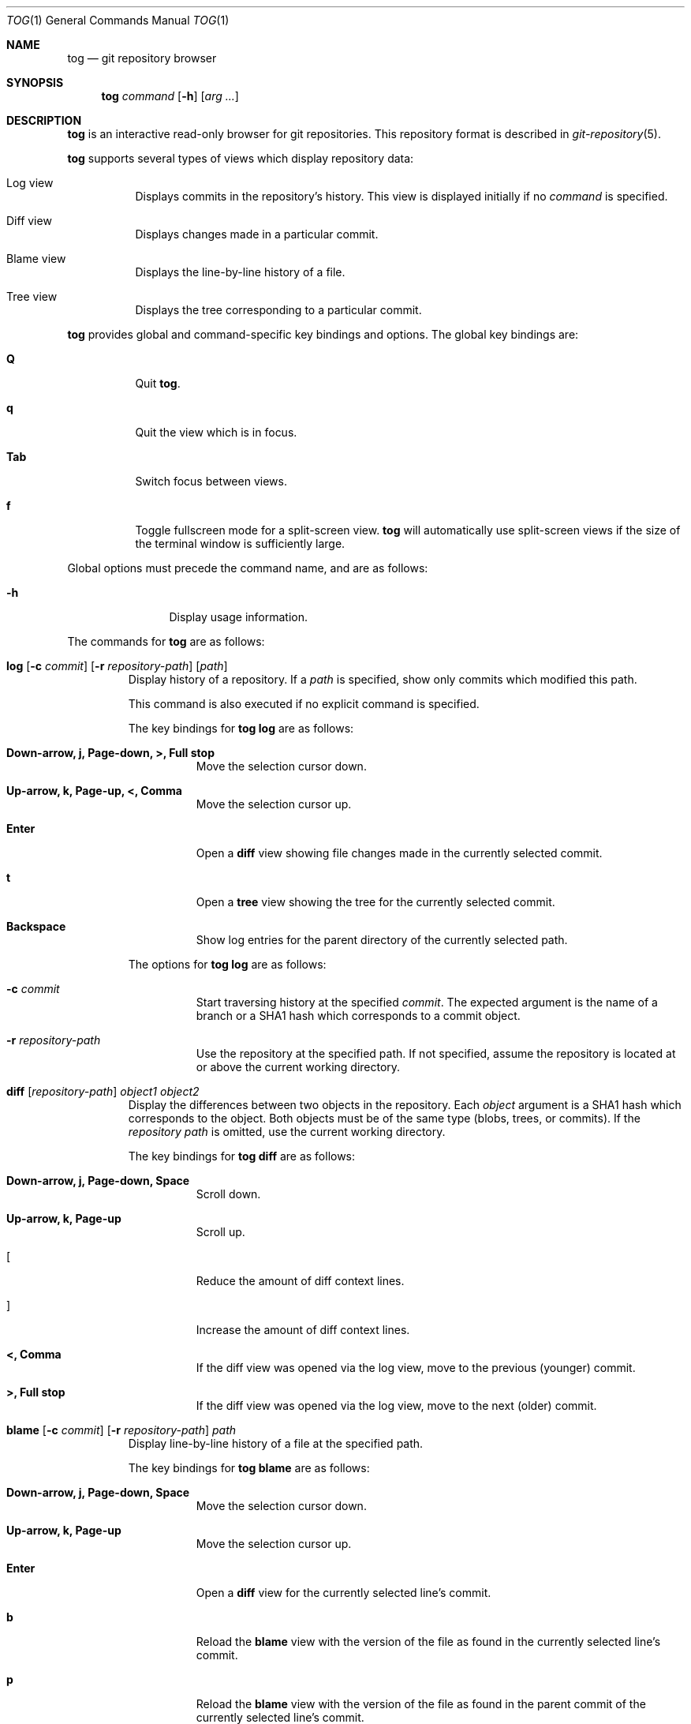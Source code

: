 .\"
.\" Copyright (c) 2018 Stefan Sperling
.\"
.\" Permission to use, copy, modify, and distribute this software for any
.\" purpose with or without fee is hereby granted, provided that the above
.\" copyright notice and this permission notice appear in all copies.
.\"
.\" THE SOFTWARE IS PROVIDED "AS IS" AND THE AUTHOR DISCLAIMS ALL WARRANTIES
.\" WITH REGARD TO THIS SOFTWARE INCLUDING ALL IMPLIED WARRANTIES OF
.\" MERCHANTABILITY AND FITNESS. IN NO EVENT SHALL THE AUTHOR BE LIABLE FOR
.\" ANY SPECIAL, DIRECT, INDIRECT, OR CONSEQUENTIAL DAMAGES OR ANY DAMAGES
.\" WHATSOEVER RESULTING FROM LOSS OF USE, DATA OR PROFITS, WHETHER IN AN
.\" ACTION OF CONTRACT, NEGLIGENCE OR OTHER TORTIOUS ACTION, ARISING OUT OF
.\" OR IN CONNECTION WITH THE USE OR PERFORMANCE OF THIS SOFTWARE.
.\"
.Dd $Mdocdate$
.Dt TOG 1
.Os
.Sh NAME
.Nm tog
.Nd git repository browser
.Sh SYNOPSIS
.Nm
.Ar command
.Op Fl h
.Op Ar arg ...
.Sh DESCRIPTION
.Nm
is an interactive read-only browser for git repositories.
This repository format is described in
.Xr git-repository 5 .
.Pp
.Nm
supports several types of views which display repository data:
.Bl -tag -width Ds
.It Log view
Displays commits in the repository's history.
This view is displayed initially if no
.Ar command
is specified.
.It Diff view
Displays changes made in a particular commit.
.It Blame view
Displays the line-by-line history of a file.
.It Tree view
Displays the tree corresponding to a particular commit.
.El
.Pp
.Nm
provides global and command-specific key bindings and options.
The global key bindings are:
.Bl -tag -width Ds
.It Cm Q
Quit
.Nm .
.It Cm q
Quit the view which is in focus.
.It Cm Tab
Switch focus between views.
.It Cm f
Toggle fullscreen mode for a split-screen view.
.Nm
will automatically use split-screen views if the size of the terminal
window is sufficiently large.
.El
.Pp
Global options must precede the command name, and are as follows:
.Bl -tag -width tenletters
.It Fl h
Display usage information.
.El
.Pp
The commands for
.Nm
are as follows:
.Bl -tag -width blame
.It Cm log [ Fl c Ar commit ] [ Fl r Ar repository-path ] [ path ]
Display history of a repository.
If a
.Ar path
is specified, show only commits which modified this path.
.Pp
This command is also executed if no explicit command is specified.
.Pp
The key bindings for
.Cm tog log
are as follows:
.Bl -tag -width Ds
.It Cm Down-arrow, j, Page-down, >, Full stop
Move the selection cursor down.
.It Cm Up-arrow, k, Page-up, <, Comma
Move the selection cursor up.
.It Cm Enter
Open a
.Cm diff
view showing file changes made in the currently selected commit.
.It Cm t
Open a 
.Cm tree
view showing the tree for the currently selected commit.
.It Cm Backspace
Show log entries for the parent directory of the currently selected path.
.El
.Pp
The options for
.Cm tog log
are as follows:
.Bl -tag -width Ds
.It Fl c Ar commit
Start traversing history at the specified
.Ar commit .
The expected argument is the name of a branch or a SHA1 hash which corresponds
to a commit object.
.It Fl r Ar repository-path
Use the repository at the specified path.
If not specified, assume the repository is located at or above the current
working directory.
.El
.It Cm diff [ Ar repository-path ] Ar object1 Ar object2
Display the differences between two objects in the repository.
Each
.Ar object
argument is a SHA1 hash which corresponds to the object.
Both objects must be of the same type (blobs, trees, or commits).
If the
.Ar repository path
is omitted, use the current working directory.
.Pp
The key bindings for
.Cm tog diff
are as follows:
.Bl -tag -width Ds
.It Cm Down-arrow, j, Page-down, Space
Scroll down.
.It Cm Up-arrow, k, Page-up
Scroll up.
.It Cm [
Reduce the amount of diff context lines.
.It Cm ]
Increase the amount of diff context lines.
.It Cm <, Comma
If the diff view was opened via the log view, move to the previous (younger)
commit.
.It Cm >, Full stop
If the diff view was opened via the log view, move to the next (older) commit.
.El
.It Cm blame [ Fl c Ar commit ] [ Fl r Ar repository-path ] Ar path
Display line-by-line history of a file at the specified path.
.Pp
The key bindings for
.Cm tog blame
are as follows:
.Bl -tag -width Ds
.It Cm Down-arrow, j, Page-down, Space
Move the selection cursor down.
.It Cm Up-arrow, k, Page-up
Move the selection cursor up.
.It Cm Enter
Open a
.Cm diff
view for the currently selected line's commit.
.It Cm b
Reload the
.Cm blame
view with the version of the file as found in the currently
selected line's commit.
.It Cm p
Reload the
.Cm blame
view with the version of the file as found in the parent commit of the
currently selected line's commit.
.It Cm B
Reload the
.Cm blame
view with the previously blamed commit.
.El
.Pp
The options for
.Cm tog blame
are as follows:
.Bl -tag -width Ds
.It Fl c Ar commit
Start traversing history at the specified
.Ar commit .
The expected argument is the name of a branch or a SHA1 hash which corresponds
to a commit object.
.It Fl r Ar repository-path
Use the repository at the specified path.
If not specified, assume the repository is located at or above the current
working directory.
.El
.It Cm tree [ Fl c Ar commit ] [ Ar repository-path ]
Display the repository tree.
If the
.Ar repository path
is omitted, assume the repository is located in the current working directory.
.Pp
The key bindings for
.Cm tog tree
are as follows:
.Bl -tag -width Ds
.It Cm Down-arrow, j, Page-down
Move the selection cursor down.
.It Cm Up-arrow, k, Page-up
Move the selection cursor up.
.It Cm Enter
Enter the currently selected directory, or switch to the
.Cm blame
view for the currently selected file.
.It Cm l
Open a
.Cm log
view for the currently selected tree entry.
.It Cm Backspace
Move back to the parent directory.
.It Cm i
Show object IDs for all objects displayed in the
.Cm tree
view.
.El
.Pp
The options for
.Cm tog tree
are as follows:
.Bl -tag -width Ds
.It Fl c Ar commit
Start traversing history at the specified
.Ar commit .
The expected argument is the name of a branch or a SHA1 hash which corresponds
to a commit object.
.El
.El
.Sh EXIT STATUS
.Ex -std tog
.Sh SEE ALSO
.Xr git-repository 5
.Sh AUTHORS
.An Stefan Sperling Aq Mt stsp@openbsd.org
